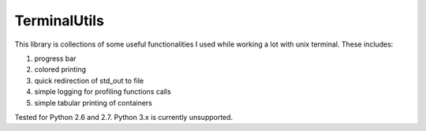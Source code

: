 TerminalUtils
=============

|Build-Status| 

This library is collections of some useful functionalities I used while working a lot with unix terminal.
These includes:

1. progress bar
2. colored printing 
3. quick redirection of std_out to file
4. simple logging for profiling functions calls
5. simple tabular printing of containers

Tested for Python 2.6 and 2.7. Python 3.x is currently unsupported.

.. |Build-Status| image:: https://travis-ci.org/stovorov/TerminalUtils.svg?branch=master
